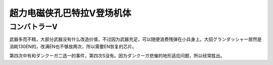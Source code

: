 .. meta::
   :description: 武器多而不精，大部分武器没有什么改造价值，不过因为武器充足，可以随便浪费残弹在小兵身上。大招グランダッシャー居然是消耗130EN的，改满EN也不够放两次，所以需要EN恢复的芯片。 第四次中有和ダンクーガ二选一的事件，第四次S没有。因为ダンクーガ悲催的地形适应问题，所以经常胜出。

.. _srw4_units_combattler_v:


超力电磁侠孔巴特拉V登场机体
==================================================

------------------
コンバトラーV
------------------
武器多而不精，大部分武器没有什么改造价值，不过因为武器充足，可以随便浪费残弹在小兵身上。大招グランダッシャー居然是消耗130EN的，改满EN也不够放两次，所以需要EN恢复的芯片。

第四次中有和ダンクーガ二选一的事件，第四次S没有。因为ダンクーガ悲催的地形适应问题，所以经常胜出。
